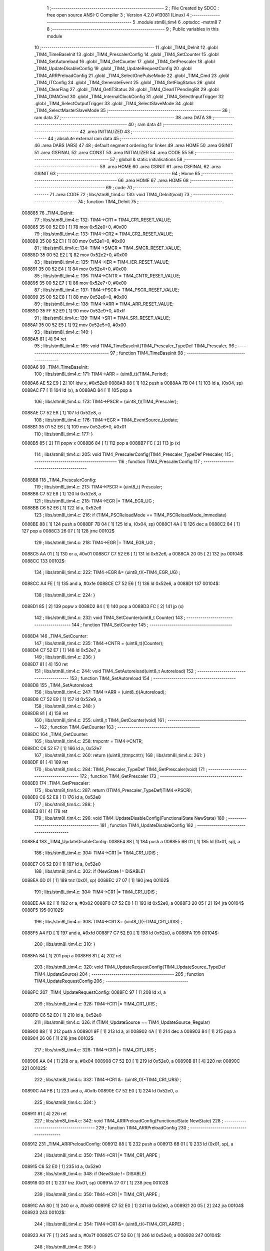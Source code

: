                                       1 ;--------------------------------------------------------
                                      2 ; File Created by SDCC : free open source ANSI-C Compiler
                                      3 ; Version 4.2.0 #13081 (Linux)
                                      4 ;--------------------------------------------------------
                                      5 	.module stm8l_tim4
                                      6 	.optsdcc -mstm8
                                      7 	
                                      8 ;--------------------------------------------------------
                                      9 ; Public variables in this module
                                     10 ;--------------------------------------------------------
                                     11 	.globl _TIM4_DeInit
                                     12 	.globl _TIM4_TimeBaseInit
                                     13 	.globl _TIM4_PrescalerConfig
                                     14 	.globl _TIM4_SetCounter
                                     15 	.globl _TIM4_SetAutoreload
                                     16 	.globl _TIM4_GetCounter
                                     17 	.globl _TIM4_GetPrescaler
                                     18 	.globl _TIM4_UpdateDisableConfig
                                     19 	.globl _TIM4_UpdateRequestConfig
                                     20 	.globl _TIM4_ARRPreloadConfig
                                     21 	.globl _TIM4_SelectOnePulseMode
                                     22 	.globl _TIM4_Cmd
                                     23 	.globl _TIM4_ITConfig
                                     24 	.globl _TIM4_GenerateEvent
                                     25 	.globl _TIM4_GetFlagStatus
                                     26 	.globl _TIM4_ClearFlag
                                     27 	.globl _TIM4_GetITStatus
                                     28 	.globl _TIM4_ClearITPendingBit
                                     29 	.globl _TIM4_DMACmd
                                     30 	.globl _TIM4_InternalClockConfig
                                     31 	.globl _TIM4_SelectInputTrigger
                                     32 	.globl _TIM4_SelectOutputTrigger
                                     33 	.globl _TIM4_SelectSlaveMode
                                     34 	.globl _TIM4_SelectMasterSlaveMode
                                     35 ;--------------------------------------------------------
                                     36 ; ram data
                                     37 ;--------------------------------------------------------
                                     38 	.area DATA
                                     39 ;--------------------------------------------------------
                                     40 ; ram data
                                     41 ;--------------------------------------------------------
                                     42 	.area INITIALIZED
                                     43 ;--------------------------------------------------------
                                     44 ; absolute external ram data
                                     45 ;--------------------------------------------------------
                                     46 	.area DABS (ABS)
                                     47 
                                     48 ; default segment ordering for linker
                                     49 	.area HOME
                                     50 	.area GSINIT
                                     51 	.area GSFINAL
                                     52 	.area CONST
                                     53 	.area INITIALIZER
                                     54 	.area CODE
                                     55 
                                     56 ;--------------------------------------------------------
                                     57 ; global & static initialisations
                                     58 ;--------------------------------------------------------
                                     59 	.area HOME
                                     60 	.area GSINIT
                                     61 	.area GSFINAL
                                     62 	.area GSINIT
                                     63 ;--------------------------------------------------------
                                     64 ; Home
                                     65 ;--------------------------------------------------------
                                     66 	.area HOME
                                     67 	.area HOME
                                     68 ;--------------------------------------------------------
                                     69 ; code
                                     70 ;--------------------------------------------------------
                                     71 	.area CODE
                                     72 ;	libs/stm8l_tim4.c: 130: void TIM4_DeInit(void)
                                     73 ;	-----------------------------------------
                                     74 ;	 function TIM4_DeInit
                                     75 ;	-----------------------------------------
      008885                         76 _TIM4_DeInit:
                                     77 ;	libs/stm8l_tim4.c: 132: TIM4->CR1   = TIM4_CR1_RESET_VALUE;
      008885 35 00 52 E0      [ 1]   78 	mov	0x52e0+0, #0x00
                                     79 ;	libs/stm8l_tim4.c: 133: TIM4->CR2   = TIM4_CR2_RESET_VALUE;
      008889 35 00 52 E1      [ 1]   80 	mov	0x52e1+0, #0x00
                                     81 ;	libs/stm8l_tim4.c: 134: TIM4->SMCR   = TIM4_SMCR_RESET_VALUE;
      00888D 35 00 52 E2      [ 1]   82 	mov	0x52e2+0, #0x00
                                     83 ;	libs/stm8l_tim4.c: 135: TIM4->IER   = TIM4_IER_RESET_VALUE;
      008891 35 00 52 E4      [ 1]   84 	mov	0x52e4+0, #0x00
                                     85 ;	libs/stm8l_tim4.c: 136: TIM4->CNTR   = TIM4_CNTR_RESET_VALUE;
      008895 35 00 52 E7      [ 1]   86 	mov	0x52e7+0, #0x00
                                     87 ;	libs/stm8l_tim4.c: 137: TIM4->PSCR  = TIM4_PSCR_RESET_VALUE;
      008899 35 00 52 E8      [ 1]   88 	mov	0x52e8+0, #0x00
                                     89 ;	libs/stm8l_tim4.c: 138: TIM4->ARR   = TIM4_ARR_RESET_VALUE;
      00889D 35 FF 52 E9      [ 1]   90 	mov	0x52e9+0, #0xff
                                     91 ;	libs/stm8l_tim4.c: 139: TIM4->SR1   = TIM4_SR1_RESET_VALUE;
      0088A1 35 00 52 E5      [ 1]   92 	mov	0x52e5+0, #0x00
                                     93 ;	libs/stm8l_tim4.c: 140: }
      0088A5 81               [ 4]   94 	ret
                                     95 ;	libs/stm8l_tim4.c: 165: void TIM4_TimeBaseInit(TIM4_Prescaler_TypeDef TIM4_Prescaler,
                                     96 ;	-----------------------------------------
                                     97 ;	 function TIM4_TimeBaseInit
                                     98 ;	-----------------------------------------
      0088A6                         99 _TIM4_TimeBaseInit:
                                    100 ;	libs/stm8l_tim4.c: 171: TIM4->ARR = (uint8_t)(TIM4_Period);
      0088A6 AE 52 E9         [ 2]  101 	ldw	x, #0x52e9
      0088A9 88               [ 1]  102 	push	a
      0088AA 7B 04            [ 1]  103 	ld	a, (0x04, sp)
      0088AC F7               [ 1]  104 	ld	(x), a
      0088AD 84               [ 1]  105 	pop	a
                                    106 ;	libs/stm8l_tim4.c: 173: TIM4->PSCR = (uint8_t)(TIM4_Prescaler);
      0088AE C7 52 E8         [ 1]  107 	ld	0x52e8, a
                                    108 ;	libs/stm8l_tim4.c: 176: TIM4->EGR = TIM4_EventSource_Update;
      0088B1 35 01 52 E6      [ 1]  109 	mov	0x52e6+0, #0x01
                                    110 ;	libs/stm8l_tim4.c: 177: }
      0088B5 85               [ 2]  111 	popw	x
      0088B6 84               [ 1]  112 	pop	a
      0088B7 FC               [ 2]  113 	jp	(x)
                                    114 ;	libs/stm8l_tim4.c: 205: void TIM4_PrescalerConfig(TIM4_Prescaler_TypeDef Prescaler,
                                    115 ;	-----------------------------------------
                                    116 ;	 function TIM4_PrescalerConfig
                                    117 ;	-----------------------------------------
      0088B8                        118 _TIM4_PrescalerConfig:
                                    119 ;	libs/stm8l_tim4.c: 213: TIM4->PSCR = (uint8_t) Prescaler;
      0088B8 C7 52 E8         [ 1]  120 	ld	0x52e8, a
                                    121 ;	libs/stm8l_tim4.c: 218: TIM4->EGR |= TIM4_EGR_UG ;
      0088BB C6 52 E6         [ 1]  122 	ld	a, 0x52e6
                                    123 ;	libs/stm8l_tim4.c: 216: if (TIM4_PSCReloadMode == TIM4_PSCReloadMode_Immediate)
      0088BE 88               [ 1]  124 	push	a
      0088BF 7B 04            [ 1]  125 	ld	a, (0x04, sp)
      0088C1 4A               [ 1]  126 	dec	a
      0088C2 84               [ 1]  127 	pop	a
      0088C3 26 07            [ 1]  128 	jrne	00102$
                                    129 ;	libs/stm8l_tim4.c: 218: TIM4->EGR |= TIM4_EGR_UG ;
      0088C5 AA 01            [ 1]  130 	or	a, #0x01
      0088C7 C7 52 E6         [ 1]  131 	ld	0x52e6, a
      0088CA 20 05            [ 2]  132 	jra	00104$
      0088CC                        133 00102$:
                                    134 ;	libs/stm8l_tim4.c: 222: TIM4->EGR &= (uint8_t)(~TIM4_EGR_UG) ;
      0088CC A4 FE            [ 1]  135 	and	a, #0xfe
      0088CE C7 52 E6         [ 1]  136 	ld	0x52e6, a
      0088D1                        137 00104$:
                                    138 ;	libs/stm8l_tim4.c: 224: }
      0088D1 85               [ 2]  139 	popw	x
      0088D2 84               [ 1]  140 	pop	a
      0088D3 FC               [ 2]  141 	jp	(x)
                                    142 ;	libs/stm8l_tim4.c: 232: void TIM4_SetCounter(uint8_t Counter)
                                    143 ;	-----------------------------------------
                                    144 ;	 function TIM4_SetCounter
                                    145 ;	-----------------------------------------
      0088D4                        146 _TIM4_SetCounter:
                                    147 ;	libs/stm8l_tim4.c: 235: TIM4->CNTR = (uint8_t)(Counter);
      0088D4 C7 52 E7         [ 1]  148 	ld	0x52e7, a
                                    149 ;	libs/stm8l_tim4.c: 236: }
      0088D7 81               [ 4]  150 	ret
                                    151 ;	libs/stm8l_tim4.c: 244: void TIM4_SetAutoreload(uint8_t Autoreload)
                                    152 ;	-----------------------------------------
                                    153 ;	 function TIM4_SetAutoreload
                                    154 ;	-----------------------------------------
      0088D8                        155 _TIM4_SetAutoreload:
                                    156 ;	libs/stm8l_tim4.c: 247: TIM4->ARR = (uint8_t)(Autoreload);
      0088D8 C7 52 E9         [ 1]  157 	ld	0x52e9, a
                                    158 ;	libs/stm8l_tim4.c: 248: }
      0088DB 81               [ 4]  159 	ret
                                    160 ;	libs/stm8l_tim4.c: 255: uint8_t TIM4_GetCounter(void)
                                    161 ;	-----------------------------------------
                                    162 ;	 function TIM4_GetCounter
                                    163 ;	-----------------------------------------
      0088DC                        164 _TIM4_GetCounter:
                                    165 ;	libs/stm8l_tim4.c: 258: tmpcntr = TIM4->CNTR;
      0088DC C6 52 E7         [ 1]  166 	ld	a, 0x52e7
                                    167 ;	libs/stm8l_tim4.c: 260: return ((uint8_t)tmpcntr);
                                    168 ;	libs/stm8l_tim4.c: 261: }
      0088DF 81               [ 4]  169 	ret
                                    170 ;	libs/stm8l_tim4.c: 284: TIM4_Prescaler_TypeDef TIM4_GetPrescaler(void)
                                    171 ;	-----------------------------------------
                                    172 ;	 function TIM4_GetPrescaler
                                    173 ;	-----------------------------------------
      0088E0                        174 _TIM4_GetPrescaler:
                                    175 ;	libs/stm8l_tim4.c: 287: return ((TIM4_Prescaler_TypeDef)TIM4->PSCR);
      0088E0 C6 52 E8         [ 1]  176 	ld	a, 0x52e8
                                    177 ;	libs/stm8l_tim4.c: 288: }
      0088E3 81               [ 4]  178 	ret
                                    179 ;	libs/stm8l_tim4.c: 296: void TIM4_UpdateDisableConfig(FunctionalState NewState)
                                    180 ;	-----------------------------------------
                                    181 ;	 function TIM4_UpdateDisableConfig
                                    182 ;	-----------------------------------------
      0088E4                        183 _TIM4_UpdateDisableConfig:
      0088E4 88               [ 1]  184 	push	a
      0088E5 6B 01            [ 1]  185 	ld	(0x01, sp), a
                                    186 ;	libs/stm8l_tim4.c: 304: TIM4->CR1 |= TIM4_CR1_UDIS ;
      0088E7 C6 52 E0         [ 1]  187 	ld	a, 0x52e0
                                    188 ;	libs/stm8l_tim4.c: 302: if (NewState != DISABLE)
      0088EA 0D 01            [ 1]  189 	tnz	(0x01, sp)
      0088EC 27 07            [ 1]  190 	jreq	00102$
                                    191 ;	libs/stm8l_tim4.c: 304: TIM4->CR1 |= TIM4_CR1_UDIS ;
      0088EE AA 02            [ 1]  192 	or	a, #0x02
      0088F0 C7 52 E0         [ 1]  193 	ld	0x52e0, a
      0088F3 20 05            [ 2]  194 	jra	00104$
      0088F5                        195 00102$:
                                    196 ;	libs/stm8l_tim4.c: 308: TIM4->CR1 &= (uint8_t)(~TIM4_CR1_UDIS) ;
      0088F5 A4 FD            [ 1]  197 	and	a, #0xfd
      0088F7 C7 52 E0         [ 1]  198 	ld	0x52e0, a
      0088FA                        199 00104$:
                                    200 ;	libs/stm8l_tim4.c: 310: }
      0088FA 84               [ 1]  201 	pop	a
      0088FB 81               [ 4]  202 	ret
                                    203 ;	libs/stm8l_tim4.c: 320: void TIM4_UpdateRequestConfig(TIM4_UpdateSource_TypeDef TIM4_UpdateSource)
                                    204 ;	-----------------------------------------
                                    205 ;	 function TIM4_UpdateRequestConfig
                                    206 ;	-----------------------------------------
      0088FC                        207 _TIM4_UpdateRequestConfig:
      0088FC 97               [ 1]  208 	ld	xl, a
                                    209 ;	libs/stm8l_tim4.c: 328: TIM4->CR1 |= TIM4_CR1_URS ;
      0088FD C6 52 E0         [ 1]  210 	ld	a, 0x52e0
                                    211 ;	libs/stm8l_tim4.c: 326: if (TIM4_UpdateSource == TIM4_UpdateSource_Regular)
      008900 88               [ 1]  212 	push	a
      008901 9F               [ 1]  213 	ld	a, xl
      008902 4A               [ 1]  214 	dec	a
      008903 84               [ 1]  215 	pop	a
      008904 26 06            [ 1]  216 	jrne	00102$
                                    217 ;	libs/stm8l_tim4.c: 328: TIM4->CR1 |= TIM4_CR1_URS ;
      008906 AA 04            [ 1]  218 	or	a, #0x04
      008908 C7 52 E0         [ 1]  219 	ld	0x52e0, a
      00890B 81               [ 4]  220 	ret
      00890C                        221 00102$:
                                    222 ;	libs/stm8l_tim4.c: 332: TIM4->CR1 &= (uint8_t)(~TIM4_CR1_URS) ;
      00890C A4 FB            [ 1]  223 	and	a, #0xfb
      00890E C7 52 E0         [ 1]  224 	ld	0x52e0, a
                                    225 ;	libs/stm8l_tim4.c: 334: }
      008911 81               [ 4]  226 	ret
                                    227 ;	libs/stm8l_tim4.c: 342: void TIM4_ARRPreloadConfig(FunctionalState NewState)
                                    228 ;	-----------------------------------------
                                    229 ;	 function TIM4_ARRPreloadConfig
                                    230 ;	-----------------------------------------
      008912                        231 _TIM4_ARRPreloadConfig:
      008912 88               [ 1]  232 	push	a
      008913 6B 01            [ 1]  233 	ld	(0x01, sp), a
                                    234 ;	libs/stm8l_tim4.c: 350: TIM4->CR1 |= TIM4_CR1_ARPE ;
      008915 C6 52 E0         [ 1]  235 	ld	a, 0x52e0
                                    236 ;	libs/stm8l_tim4.c: 348: if (NewState != DISABLE)
      008918 0D 01            [ 1]  237 	tnz	(0x01, sp)
      00891A 27 07            [ 1]  238 	jreq	00102$
                                    239 ;	libs/stm8l_tim4.c: 350: TIM4->CR1 |= TIM4_CR1_ARPE ;
      00891C AA 80            [ 1]  240 	or	a, #0x80
      00891E C7 52 E0         [ 1]  241 	ld	0x52e0, a
      008921 20 05            [ 2]  242 	jra	00104$
      008923                        243 00102$:
                                    244 ;	libs/stm8l_tim4.c: 354: TIM4->CR1 &= (uint8_t)(~TIM4_CR1_ARPE) ;
      008923 A4 7F            [ 1]  245 	and	a, #0x7f
      008925 C7 52 E0         [ 1]  246 	ld	0x52e0, a
      008928                        247 00104$:
                                    248 ;	libs/stm8l_tim4.c: 356: }
      008928 84               [ 1]  249 	pop	a
      008929 81               [ 4]  250 	ret
                                    251 ;	libs/stm8l_tim4.c: 366: void TIM4_SelectOnePulseMode(TIM4_OPMode_TypeDef TIM4_OPMode)
                                    252 ;	-----------------------------------------
                                    253 ;	 function TIM4_SelectOnePulseMode
                                    254 ;	-----------------------------------------
      00892A                        255 _TIM4_SelectOnePulseMode:
      00892A 97               [ 1]  256 	ld	xl, a
                                    257 ;	libs/stm8l_tim4.c: 374: TIM4->CR1 |= TIM4_CR1_OPM ;
      00892B C6 52 E0         [ 1]  258 	ld	a, 0x52e0
                                    259 ;	libs/stm8l_tim4.c: 372: if (TIM4_OPMode == TIM4_OPMode_Single)
      00892E 88               [ 1]  260 	push	a
      00892F 9F               [ 1]  261 	ld	a, xl
      008930 4A               [ 1]  262 	dec	a
      008931 84               [ 1]  263 	pop	a
      008932 26 06            [ 1]  264 	jrne	00102$
                                    265 ;	libs/stm8l_tim4.c: 374: TIM4->CR1 |= TIM4_CR1_OPM ;
      008934 AA 08            [ 1]  266 	or	a, #0x08
      008936 C7 52 E0         [ 1]  267 	ld	0x52e0, a
      008939 81               [ 4]  268 	ret
      00893A                        269 00102$:
                                    270 ;	libs/stm8l_tim4.c: 378: TIM4->CR1 &= (uint8_t)(~TIM4_CR1_OPM) ;
      00893A A4 F7            [ 1]  271 	and	a, #0xf7
      00893C C7 52 E0         [ 1]  272 	ld	0x52e0, a
                                    273 ;	libs/stm8l_tim4.c: 380: }
      00893F 81               [ 4]  274 	ret
                                    275 ;	libs/stm8l_tim4.c: 388: void TIM4_Cmd(FunctionalState NewState)
                                    276 ;	-----------------------------------------
                                    277 ;	 function TIM4_Cmd
                                    278 ;	-----------------------------------------
      008940                        279 _TIM4_Cmd:
      008940 88               [ 1]  280 	push	a
      008941 6B 01            [ 1]  281 	ld	(0x01, sp), a
                                    282 ;	libs/stm8l_tim4.c: 396: TIM4->CR1 |= TIM4_CR1_CEN ;
      008943 C6 52 E0         [ 1]  283 	ld	a, 0x52e0
                                    284 ;	libs/stm8l_tim4.c: 394: if (NewState != DISABLE)
      008946 0D 01            [ 1]  285 	tnz	(0x01, sp)
      008948 27 07            [ 1]  286 	jreq	00102$
                                    287 ;	libs/stm8l_tim4.c: 396: TIM4->CR1 |= TIM4_CR1_CEN ;
      00894A AA 01            [ 1]  288 	or	a, #0x01
      00894C C7 52 E0         [ 1]  289 	ld	0x52e0, a
      00894F 20 05            [ 2]  290 	jra	00104$
      008951                        291 00102$:
                                    292 ;	libs/stm8l_tim4.c: 400: TIM4->CR1 &= (uint8_t)(~TIM4_CR1_CEN) ;
      008951 A4 FE            [ 1]  293 	and	a, #0xfe
      008953 C7 52 E0         [ 1]  294 	ld	0x52e0, a
      008956                        295 00104$:
                                    296 ;	libs/stm8l_tim4.c: 402: }
      008956 84               [ 1]  297 	pop	a
      008957 81               [ 4]  298 	ret
                                    299 ;	libs/stm8l_tim4.c: 430: void TIM4_ITConfig(TIM4_IT_TypeDef TIM4_IT, FunctionalState NewState)
                                    300 ;	-----------------------------------------
                                    301 ;	 function TIM4_ITConfig
                                    302 ;	-----------------------------------------
      008958                        303 _TIM4_ITConfig:
      008958 88               [ 1]  304 	push	a
                                    305 ;	libs/stm8l_tim4.c: 439: TIM4->IER |= (uint8_t)TIM4_IT;
      008959 AE 52 E4         [ 2]  306 	ldw	x, #0x52e4
      00895C 88               [ 1]  307 	push	a
      00895D F6               [ 1]  308 	ld	a, (x)
      00895E 6B 02            [ 1]  309 	ld	(0x02, sp), a
      008960 84               [ 1]  310 	pop	a
                                    311 ;	libs/stm8l_tim4.c: 436: if (NewState != DISABLE)
      008961 0D 04            [ 1]  312 	tnz	(0x04, sp)
      008963 27 07            [ 1]  313 	jreq	00102$
                                    314 ;	libs/stm8l_tim4.c: 439: TIM4->IER |= (uint8_t)TIM4_IT;
      008965 1A 01            [ 1]  315 	or	a, (0x01, sp)
      008967 C7 52 E4         [ 1]  316 	ld	0x52e4, a
      00896A 20 06            [ 2]  317 	jra	00104$
      00896C                        318 00102$:
                                    319 ;	libs/stm8l_tim4.c: 444: TIM4->IER &= (uint8_t)(~(uint8_t)TIM4_IT);
      00896C 43               [ 1]  320 	cpl	a
      00896D 14 01            [ 1]  321 	and	a, (0x01, sp)
      00896F C7 52 E4         [ 1]  322 	ld	0x52e4, a
      008972                        323 00104$:
                                    324 ;	libs/stm8l_tim4.c: 446: }
      008972 84               [ 1]  325 	pop	a
      008973 85               [ 2]  326 	popw	x
      008974 84               [ 1]  327 	pop	a
      008975 FC               [ 2]  328 	jp	(x)
                                    329 ;	libs/stm8l_tim4.c: 456: void TIM4_GenerateEvent(TIM4_EventSource_TypeDef TIM4_EventSource)
                                    330 ;	-----------------------------------------
                                    331 ;	 function TIM4_GenerateEvent
                                    332 ;	-----------------------------------------
      008976                        333 _TIM4_GenerateEvent:
      008976 88               [ 1]  334 	push	a
      008977 6B 01            [ 1]  335 	ld	(0x01, sp), a
                                    336 ;	libs/stm8l_tim4.c: 462: TIM4->EGR |= (uint8_t)TIM4_EventSource;
      008979 C6 52 E6         [ 1]  337 	ld	a, 0x52e6
      00897C 1A 01            [ 1]  338 	or	a, (0x01, sp)
      00897E C7 52 E6         [ 1]  339 	ld	0x52e6, a
                                    340 ;	libs/stm8l_tim4.c: 463: }
      008981 84               [ 1]  341 	pop	a
      008982 81               [ 4]  342 	ret
                                    343 ;	libs/stm8l_tim4.c: 474: FlagStatus TIM4_GetFlagStatus(TIM4_FLAG_TypeDef TIM4_FLAG)
                                    344 ;	-----------------------------------------
                                    345 ;	 function TIM4_GetFlagStatus
                                    346 ;	-----------------------------------------
      008983                        347 _TIM4_GetFlagStatus:
      008983 88               [ 1]  348 	push	a
      008984 6B 01            [ 1]  349 	ld	(0x01, sp), a
                                    350 ;	libs/stm8l_tim4.c: 481: if ((TIM4->SR1 & (uint8_t)TIM4_FLAG)  != 0)
      008986 C6 52 E5         [ 1]  351 	ld	a, 0x52e5
      008989 14 01            [ 1]  352 	and	a, (0x01, sp)
      00898B 27 03            [ 1]  353 	jreq	00102$
                                    354 ;	libs/stm8l_tim4.c: 483: bitstatus = SET;
      00898D A6 01            [ 1]  355 	ld	a, #0x01
                                    356 ;	libs/stm8l_tim4.c: 487: bitstatus = RESET;
      00898F 21                     357 	.byte 0x21
      008990                        358 00102$:
      008990 4F               [ 1]  359 	clr	a
      008991                        360 00103$:
                                    361 ;	libs/stm8l_tim4.c: 489: return ((FlagStatus)bitstatus);
                                    362 ;	libs/stm8l_tim4.c: 490: }
      008991 5B 01            [ 2]  363 	addw	sp, #1
      008993 81               [ 4]  364 	ret
                                    365 ;	libs/stm8l_tim4.c: 500: void TIM4_ClearFlag(TIM4_FLAG_TypeDef TIM4_FLAG)
                                    366 ;	-----------------------------------------
                                    367 ;	 function TIM4_ClearFlag
                                    368 ;	-----------------------------------------
      008994                        369 _TIM4_ClearFlag:
                                    370 ;	libs/stm8l_tim4.c: 505: TIM4->SR1 = (uint8_t)(~((uint8_t)TIM4_FLAG));
      008994 43               [ 1]  371 	cpl	a
      008995 C7 52 E5         [ 1]  372 	ld	0x52e5, a
                                    373 ;	libs/stm8l_tim4.c: 506: }
      008998 81               [ 4]  374 	ret
                                    375 ;	libs/stm8l_tim4.c: 518: ITStatus TIM4_GetITStatus(TIM4_IT_TypeDef TIM4_IT)
                                    376 ;	-----------------------------------------
                                    377 ;	 function TIM4_GetITStatus
                                    378 ;	-----------------------------------------
      008999                        379 _TIM4_GetITStatus:
      008999 52 02            [ 2]  380 	sub	sp, #2
      00899B 6B 02            [ 1]  381 	ld	(0x02, sp), a
                                    382 ;	libs/stm8l_tim4.c: 527: itStatus = (uint8_t)(TIM4->SR1 & (uint8_t)TIM4_IT);
      00899D C6 52 E5         [ 1]  383 	ld	a, 0x52e5
      0089A0 14 02            [ 1]  384 	and	a, (0x02, sp)
      0089A2 6B 01            [ 1]  385 	ld	(0x01, sp), a
                                    386 ;	libs/stm8l_tim4.c: 529: itEnable = (uint8_t)(TIM4->IER & (uint8_t)TIM4_IT);
      0089A4 C6 52 E4         [ 1]  387 	ld	a, 0x52e4
      0089A7 14 02            [ 1]  388 	and	a, (0x02, sp)
                                    389 ;	libs/stm8l_tim4.c: 531: if ((itStatus != (uint8_t)RESET ) && (itEnable != (uint8_t)RESET ))
      0089A9 0D 01            [ 1]  390 	tnz	(0x01, sp)
      0089AB 27 06            [ 1]  391 	jreq	00102$
      0089AD 4D               [ 1]  392 	tnz	a
      0089AE 27 03            [ 1]  393 	jreq	00102$
                                    394 ;	libs/stm8l_tim4.c: 533: bitstatus = (ITStatus)SET;
      0089B0 A6 01            [ 1]  395 	ld	a, #0x01
                                    396 ;	libs/stm8l_tim4.c: 537: bitstatus = (ITStatus)RESET;
      0089B2 21                     397 	.byte 0x21
      0089B3                        398 00102$:
      0089B3 4F               [ 1]  399 	clr	a
      0089B4                        400 00103$:
                                    401 ;	libs/stm8l_tim4.c: 539: return ((ITStatus)bitstatus);
                                    402 ;	libs/stm8l_tim4.c: 540: }
      0089B4 5B 02            [ 2]  403 	addw	sp, #2
      0089B6 81               [ 4]  404 	ret
                                    405 ;	libs/stm8l_tim4.c: 550: void TIM4_ClearITPendingBit(TIM4_IT_TypeDef TIM4_IT)
                                    406 ;	-----------------------------------------
                                    407 ;	 function TIM4_ClearITPendingBit
                                    408 ;	-----------------------------------------
      0089B7                        409 _TIM4_ClearITPendingBit:
                                    410 ;	libs/stm8l_tim4.c: 556: TIM4->SR1 = (uint8_t)(~(uint8_t)TIM4_IT);
      0089B7 43               [ 1]  411 	cpl	a
      0089B8 C7 52 E5         [ 1]  412 	ld	0x52e5, a
                                    413 ;	libs/stm8l_tim4.c: 557: }
      0089BB 81               [ 4]  414 	ret
                                    415 ;	libs/stm8l_tim4.c: 568: void TIM4_DMACmd( TIM4_DMASource_TypeDef TIM4_DMASource, FunctionalState NewState)
                                    416 ;	-----------------------------------------
                                    417 ;	 function TIM4_DMACmd
                                    418 ;	-----------------------------------------
      0089BC                        419 _TIM4_DMACmd:
      0089BC 88               [ 1]  420 	push	a
                                    421 ;	libs/stm8l_tim4.c: 577: TIM4->DER |= (uint8_t)TIM4_DMASource;
      0089BD AE 52 E3         [ 2]  422 	ldw	x, #0x52e3
      0089C0 88               [ 1]  423 	push	a
      0089C1 F6               [ 1]  424 	ld	a, (x)
      0089C2 6B 02            [ 1]  425 	ld	(0x02, sp), a
      0089C4 84               [ 1]  426 	pop	a
                                    427 ;	libs/stm8l_tim4.c: 574: if (NewState != DISABLE)
      0089C5 0D 04            [ 1]  428 	tnz	(0x04, sp)
      0089C7 27 07            [ 1]  429 	jreq	00102$
                                    430 ;	libs/stm8l_tim4.c: 577: TIM4->DER |= (uint8_t)TIM4_DMASource;
      0089C9 1A 01            [ 1]  431 	or	a, (0x01, sp)
      0089CB C7 52 E3         [ 1]  432 	ld	0x52e3, a
      0089CE 20 06            [ 2]  433 	jra	00104$
      0089D0                        434 00102$:
                                    435 ;	libs/stm8l_tim4.c: 582: TIM4->DER &= (uint8_t)~TIM4_DMASource;
      0089D0 43               [ 1]  436 	cpl	a
      0089D1 14 01            [ 1]  437 	and	a, (0x01, sp)
      0089D3 C7 52 E3         [ 1]  438 	ld	0x52e3, a
      0089D6                        439 00104$:
                                    440 ;	libs/stm8l_tim4.c: 584: }
      0089D6 84               [ 1]  441 	pop	a
      0089D7 85               [ 2]  442 	popw	x
      0089D8 84               [ 1]  443 	pop	a
      0089D9 FC               [ 2]  444 	jp	(x)
                                    445 ;	libs/stm8l_tim4.c: 607: void TIM4_InternalClockConfig(void)
                                    446 ;	-----------------------------------------
                                    447 ;	 function TIM4_InternalClockConfig
                                    448 ;	-----------------------------------------
      0089DA                        449 _TIM4_InternalClockConfig:
                                    450 ;	libs/stm8l_tim4.c: 610: TIM4->SMCR &=  (uint8_t)(~TIM4_SMCR_SMS);
      0089DA C6 52 E2         [ 1]  451 	ld	a, 0x52e2
      0089DD A4 F8            [ 1]  452 	and	a, #0xf8
      0089DF C7 52 E2         [ 1]  453 	ld	0x52e2, a
                                    454 ;	libs/stm8l_tim4.c: 611: }
      0089E2 81               [ 4]  455 	ret
                                    456 ;	libs/stm8l_tim4.c: 651: void TIM4_SelectInputTrigger(TIM4_TRGSelection_TypeDef TIM4_InputTriggerSource)
                                    457 ;	-----------------------------------------
                                    458 ;	 function TIM4_SelectInputTrigger
                                    459 ;	-----------------------------------------
      0089E3                        460 _TIM4_SelectInputTrigger:
      0089E3 88               [ 1]  461 	push	a
      0089E4 6B 01            [ 1]  462 	ld	(0x01, sp), a
                                    463 ;	libs/stm8l_tim4.c: 658: tmpsmcr = TIM4->SMCR;
      0089E6 C6 52 E2         [ 1]  464 	ld	a, 0x52e2
                                    465 ;	libs/stm8l_tim4.c: 661: tmpsmcr &= (uint8_t)(~TIM4_SMCR_TS);
      0089E9 A4 8F            [ 1]  466 	and	a, #0x8f
                                    467 ;	libs/stm8l_tim4.c: 662: tmpsmcr |= (uint8_t)TIM4_InputTriggerSource;
      0089EB 1A 01            [ 1]  468 	or	a, (0x01, sp)
                                    469 ;	libs/stm8l_tim4.c: 664: TIM4->SMCR = (uint8_t)tmpsmcr;
      0089ED C7 52 E2         [ 1]  470 	ld	0x52e2, a
                                    471 ;	libs/stm8l_tim4.c: 665: }
      0089F0 84               [ 1]  472 	pop	a
      0089F1 81               [ 4]  473 	ret
                                    474 ;	libs/stm8l_tim4.c: 676: void TIM4_SelectOutputTrigger(TIM4_TRGOSource_TypeDef TIM4_TRGOSource)
                                    475 ;	-----------------------------------------
                                    476 ;	 function TIM4_SelectOutputTrigger
                                    477 ;	-----------------------------------------
      0089F2                        478 _TIM4_SelectOutputTrigger:
      0089F2 88               [ 1]  479 	push	a
      0089F3 6B 01            [ 1]  480 	ld	(0x01, sp), a
                                    481 ;	libs/stm8l_tim4.c: 683: tmpcr2 = TIM4->CR2;
      0089F5 C6 52 E1         [ 1]  482 	ld	a, 0x52e1
                                    483 ;	libs/stm8l_tim4.c: 686: tmpcr2 &= (uint8_t)(~TIM4_CR2_MMS);
      0089F8 A4 8F            [ 1]  484 	and	a, #0x8f
                                    485 ;	libs/stm8l_tim4.c: 689: tmpcr2 |=  (uint8_t)TIM4_TRGOSource;
      0089FA 1A 01            [ 1]  486 	or	a, (0x01, sp)
                                    487 ;	libs/stm8l_tim4.c: 691: TIM4->CR2 = tmpcr2;
      0089FC C7 52 E1         [ 1]  488 	ld	0x52e1, a
                                    489 ;	libs/stm8l_tim4.c: 692: }
      0089FF 84               [ 1]  490 	pop	a
      008A00 81               [ 4]  491 	ret
                                    492 ;	libs/stm8l_tim4.c: 706: void TIM4_SelectSlaveMode(TIM4_SlaveMode_TypeDef TIM4_SlaveMode)
                                    493 ;	-----------------------------------------
                                    494 ;	 function TIM4_SelectSlaveMode
                                    495 ;	-----------------------------------------
      008A01                        496 _TIM4_SelectSlaveMode:
      008A01 88               [ 1]  497 	push	a
      008A02 6B 01            [ 1]  498 	ld	(0x01, sp), a
                                    499 ;	libs/stm8l_tim4.c: 713: tmpsmcr = TIM4->SMCR;
      008A04 C6 52 E2         [ 1]  500 	ld	a, 0x52e2
                                    501 ;	libs/stm8l_tim4.c: 716: tmpsmcr &= (uint8_t)(~TIM4_SMCR_SMS);
      008A07 A4 F8            [ 1]  502 	and	a, #0xf8
                                    503 ;	libs/stm8l_tim4.c: 719: tmpsmcr |= (uint8_t)TIM4_SlaveMode;
      008A09 1A 01            [ 1]  504 	or	a, (0x01, sp)
                                    505 ;	libs/stm8l_tim4.c: 721: TIM4->SMCR = tmpsmcr;
      008A0B C7 52 E2         [ 1]  506 	ld	0x52e2, a
                                    507 ;	libs/stm8l_tim4.c: 722: }
      008A0E 84               [ 1]  508 	pop	a
      008A0F 81               [ 4]  509 	ret
                                    510 ;	libs/stm8l_tim4.c: 730: void TIM4_SelectMasterSlaveMode(FunctionalState NewState)
                                    511 ;	-----------------------------------------
                                    512 ;	 function TIM4_SelectMasterSlaveMode
                                    513 ;	-----------------------------------------
      008A10                        514 _TIM4_SelectMasterSlaveMode:
      008A10 88               [ 1]  515 	push	a
      008A11 6B 01            [ 1]  516 	ld	(0x01, sp), a
                                    517 ;	libs/stm8l_tim4.c: 738: TIM4->SMCR |= TIM4_SMCR_MSM;
      008A13 C6 52 E2         [ 1]  518 	ld	a, 0x52e2
                                    519 ;	libs/stm8l_tim4.c: 736: if (NewState != DISABLE)
      008A16 0D 01            [ 1]  520 	tnz	(0x01, sp)
      008A18 27 07            [ 1]  521 	jreq	00102$
                                    522 ;	libs/stm8l_tim4.c: 738: TIM4->SMCR |= TIM4_SMCR_MSM;
      008A1A AA 80            [ 1]  523 	or	a, #0x80
      008A1C C7 52 E2         [ 1]  524 	ld	0x52e2, a
      008A1F 20 05            [ 2]  525 	jra	00104$
      008A21                        526 00102$:
                                    527 ;	libs/stm8l_tim4.c: 742: TIM4->SMCR &= (uint8_t)(~TIM4_SMCR_MSM);
      008A21 A4 7F            [ 1]  528 	and	a, #0x7f
      008A23 C7 52 E2         [ 1]  529 	ld	0x52e2, a
      008A26                        530 00104$:
                                    531 ;	libs/stm8l_tim4.c: 744: }
      008A26 84               [ 1]  532 	pop	a
      008A27 81               [ 4]  533 	ret
                                    534 	.area CODE
                                    535 	.area CONST
                                    536 	.area INITIALIZER
                                    537 	.area CABS (ABS)
